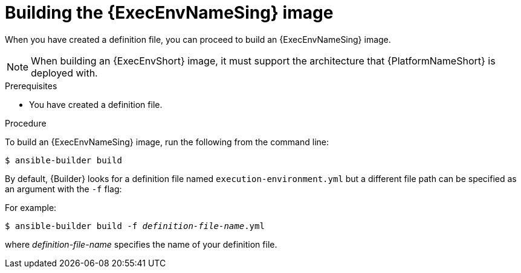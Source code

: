 [id="proc-executing-build"]

= Building the {ExecEnvNameSing} image

When you have created a definition file, you can proceed to build an {ExecEnvNameSing} image.

[NOTE]
====
When building an {ExecEnvShort} image, it must support the architecture that {PlatformNameShort} is deployed with.
====

.Prerequisites
* You have created a definition file.

.Procedure

To build an {ExecEnvNameSing} image, run the following from the command line:
----
$ ansible-builder build
----

By default, {Builder} looks for a definition file named `execution-environment.yml` but a different file path can be specified as an argument with the `-f` flag:

For example:

[subs=+quotes]
----
$ ansible-builder build -f _definition-file-name_.yml
----

where _definition-file-name_ specifies the name of your definition file.
